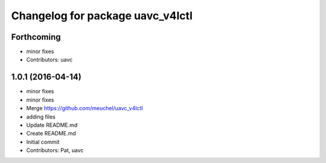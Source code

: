 ^^^^^^^^^^^^^^^^^^^^^^^^^^^^^^^^^
Changelog for package uavc_v4lctl
^^^^^^^^^^^^^^^^^^^^^^^^^^^^^^^^^

Forthcoming
-----------
* minor fixes
* Contributors: uavc

1.0.1 (2016-04-14)
------------------
* minor fixes
* minor fixes
* Merge https://github.com/meuchel/uavc_v4lctl
* adding files
* Update README.md
* Create README.md
* Initial commit
* Contributors: Pat, uavc
